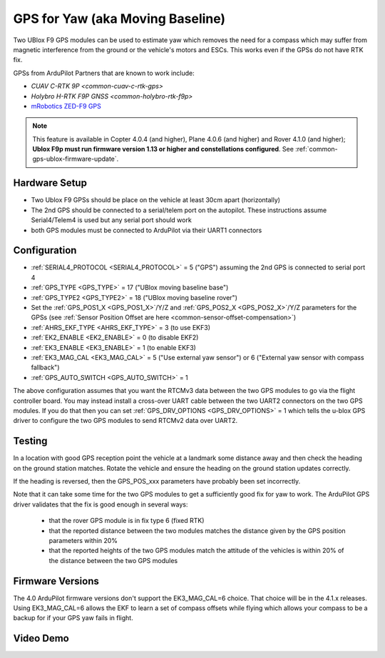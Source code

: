 .. _common-gps-for-yaw:

=================================
GPS for Yaw (aka Moving Baseline)
=================================

Two UBlox F9 GPS modules can be used to estimate yaw which removes the
need for a compass which may suffer from magnetic interference from
the ground or the vehicle's motors and ESCs.  This works even if the
GPSs do not have RTK fix.

GPSs from ArduPilot Partners that are known to work include:

- `CUAV C-RTK 9P <common-cuav-c-rtk-gps>`
- `Holybro H-RTK F9P GNSS <common-holybro-rtk-f9p>`
- `mRobotics ZED-F9 GPS <https://store.mrobotics.io/category-s/109.htm>`__

.. note::

   This feature is available in Copter 4.0.4 (and higher), Plane 4.0.6 (and higher) and Rover 4.1.0 (and higher); **Ublox F9p must run firmware version 1.13 or higher and constellations configured**. See :ref:`common-gps-ublox-firmware-update`.


Hardware Setup
--------------

- Two Ublox F9 GPSs should be place on the vehicle at least 30cm apart (horizontally)
- The 2nd GPS should be connected to a serial/telem port on the
  autopilot.  These instructions assume Serial4/Telem4 is used but any
  serial port should work
- both GPS modules must be connected to ArduPilot via their UART1 connectors

Configuration
-------------

- :ref:`SERIAL4_PROTOCOL <SERIAL4_PROTOCOL>` = 5 ("GPS") assuming the 2nd GPS is connected to serial port 4
- :ref:`GPS_TYPE <GPS_TYPE>` = 17 ("UBlox moving baseline base")
- :ref:`GPS_TYPE2 <GPS_TYPE2>` = 18 ("UBlox moving baseline rover")
- Set the :ref:`GPS_POS1_X <GPS_POS1_X>`/Y/Z and :ref:`GPS_POS2_X <GPS_POS2_X>`/Y/Z parameters for the GPSs (see :ref:`Sensor Position Offset are here <common-sensor-offset-compensation>`)
- :ref:`AHRS_EKF_TYPE <AHRS_EKF_TYPE>` = 3 (to use EKF3)
- :ref:`EK2_ENABLE <EK2_ENABLE>` = 0 (to disable EKF2)
- :ref:`EK3_ENABLE <EK3_ENABLE>` = 1 (to enable EKF3)
- :ref:`EK3_MAG_CAL <EK3_MAG_CAL>` = 5 ("Use external yaw sensor") or 6 ("External yaw sensor with compass fallback")
- :ref:`GPS_AUTO_SWITCH <GPS_AUTO_SWITCH>` = 1

The above configuration assumes that you want the RTCMv3 data between
the two GPS modules to go via the flight controller board. You may instead
install a cross-over UART cable between the two UART2 connectors on
the two GPS modules. If you do that then you can set
:ref:`GPS_DRV_OPTIONS <GPS_DRV_OPTIONS>` = 1 which tells the u-blox
GPS driver to configure the two GPS modules to send RTCMv2 data
over UART2.

Testing
-------

In a location with good GPS reception point the vehicle at a landmark
some distance away and then check the heading on the ground station
matches.  Rotate the vehicle and ensure the heading on the ground
station updates correctly.

If the heading is reversed, then the GPS_POS_xxx parameters have probably been set incorrectly.

Note that it can take some time for the two GPS modules to get a
sufficiently good fix for yaw to work. The ArduPilot GPS driver
validates that the fix is good enough in several ways:

 - that the rover GPS module is in fix type 6 (fixed RTK)
 - that the reported distance between the two modules matches the
   distance given by the GPS position parameters within 20%
 - that the reported heights of the two GPS modules match the attitude
   of the vehicles is within 20% of the distance between the two GPS
   modules

Firmware Versions
-----------------

The 4.0 ArduPilot firmware versions don't support the EK3_MAG_CAL=6
choice. That choice will be in the 4.1.x releases. Using EK3_MAG_CAL=6
allows the EKF to learn a set of compass offsets while flying which
allows your compass to be a backup for if your GPS yaw fails in
flight.

Video Demo
----------

.. youtube:: NjaIKyrInpg

